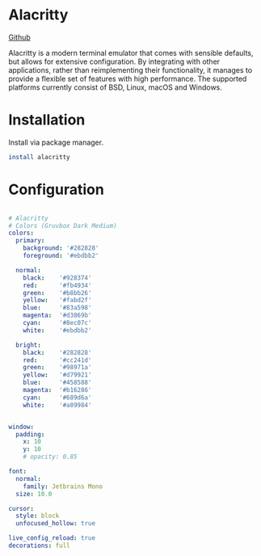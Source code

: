 * Alacritty
[[https://github.com/alacritty/alacritty][Github]]

Alacritty is a modern terminal emulator that comes with sensible defaults, but allows for extensive configuration. By integrating with other applications, rather than reimplementing their functionality, it manages to provide a flexible set of features with high performance. The supported platforms currently consist of BSD, Linux, macOS and Windows.

* Installation
Install via package manager.

#+begin_src bash
  install alacritty
#+end_src

* Configuration
#+begin_src yaml :mkdirp yes :tangle ~/.config/alacritty/alacritty.yml

  # Alacritty
  # Colors (Gruvbox Dark Medium)
  colors:
    primary:
      background: '#282828'
      foreground: '#ebdbb2'

    normal:
      black:    '#928374'
      red:      '#fb4934'
      green:    '#b8bb26'
      yellow:   '#fabd2f'
      blue:     '#83a598'
      magenta:  '#d3869b'
      cyan:     '#8ec07c'
      white:    '#ebdbb2'

    bright:
      black:    '#282828'
      red:      '#cc241d'
      green:    '#98971a'
      yellow:   '#d79921'
      blue:     '#458588'
      magenta:  '#b16286'
      cyan:     '#689d6a'
      white:    '#a89984'


  window:
    padding:
      x: 10
      y: 10
      # opacity: 0.85

  font:
    normal:
      family: Jetbrains Mono
    size: 10.0

  cursor:
    style: block
    unfocused_hollow: true

  live_config_reload: true
  decorations: full

#+end_src
